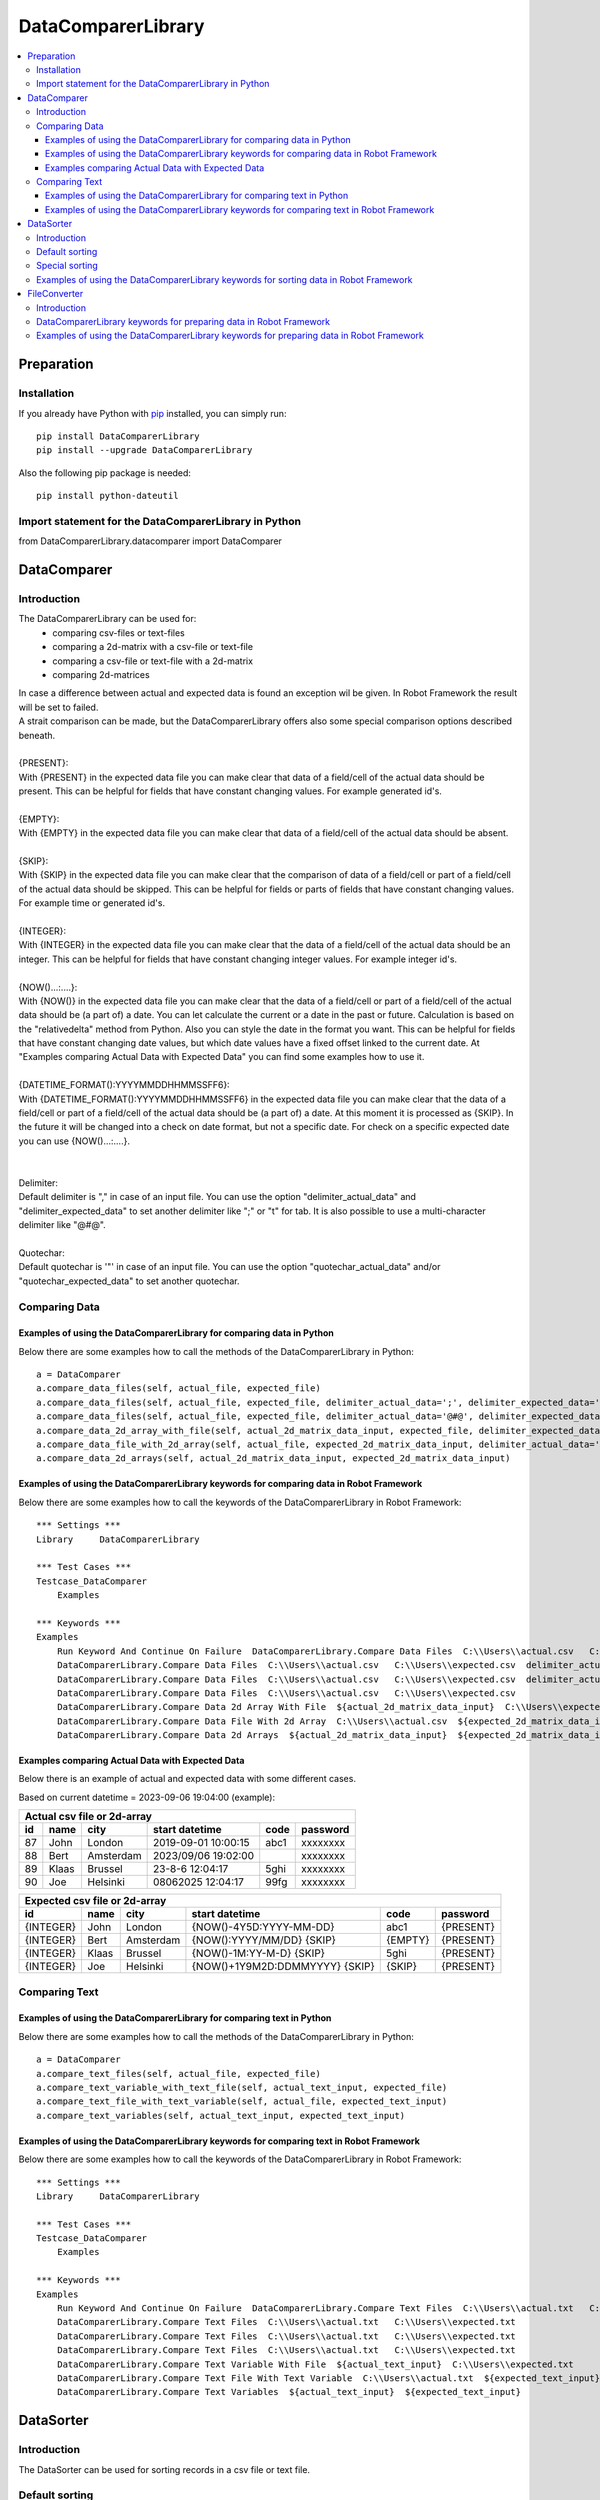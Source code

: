 ===================
DataComparerLibrary
===================

.. contents::
   :local:


Preparation
===================

Installation
------------

If you already have Python with `pip <https://pip.pypa.io>`_ installed,
you can simply run::

    pip install DataComparerLibrary
    pip install --upgrade DataComparerLibrary


Also the following pip package is needed::

    pip install python-dateutil


Import statement for the DataComparerLibrary in Python
------------------------------------------------------

from DataComparerLibrary.datacomparer import DataComparer



DataComparer
============

Introduction
------------

The DataComparerLibrary can be used for:
    - comparing csv-files or text-files
    - comparing a 2d-matrix with a csv-file or text-file
    - comparing a csv-file or text-file with a 2d-matrix
    - comparing 2d-matrices

| In case a difference between actual and expected data is found an exception wil be given. In Robot Framework
  the result will be set to failed.
| A strait comparison can be made, but the DataComparerLibrary offers also some special comparison options described
  beneath.
|
| {PRESENT}:
| With {PRESENT} in the expected data file you can make clear that data of a field/cell of the actual data should be present.
  This can be helpful for fields that have constant changing values. For example generated id's.
|
| {EMPTY}:
| With {EMPTY} in the expected data file you can make clear that data of a field/cell of the actual data should be absent.
|
| {SKIP}:
| With {SKIP} in the expected data file you can make clear that the comparison of data of a field/cell or part of a field/cell
  of the actual data should be skipped. This can be helpful for fields or parts of fields that have constant changing
  values. For example time or generated id's.
|
| {INTEGER}:
| With {INTEGER} in the expected data file you can make clear that the data of a field/cell of the actual data should be an
  integer. This can be helpful for fields that have constant changing integer values. For example integer id's.
|
| {NOW()...:....}:
| With {NOW()} in the expected data file you can make clear that the data of a field/cell or part of a field/cell of the actual
  data should be (a part of) a date. You can let calculate the current or a date in the past or future. Calculation is
  based on the "relativedelta" method from Python. Also you can style the date in the format you want. This can be
  helpful for fields that have constant changing date values, but which date values have a fixed offset linked to the
  current date. At "Examples comparing Actual Data with Expected Data" you can find some examples how to use it.
|
| {DATETIME_FORMAT():YYYYMMDDHHMMSSFF6}:
| With {DATETIME_FORMAT():YYYYMMDDHHMMSSFF6} in the expected data file you can make clear that the data of a field/cell or part of a field/cell of the actual
  data should be (a part of) a date. At this moment it is processed as {SKIP}. In the future it will be changed into a check on date format, but
  not a specific date. For check on a specific expected date you can use {NOW()...:....}.
|
|
| Delimiter:
| Default delimiter is "," in case of an input file. You can use the option "delimiter_actual_data" and "delimiter_expected_data" to set another
  delimiter like ";" or "\t" for tab. It is also possible to use a multi-character delimiter like "@#@".
|
| Quotechar:
| Default quotechar is '"' in case of an input file. You can use the option "quotechar_actual_data" and/or "quotechar_expected_data" to set another
  quotechar.


Comparing Data
--------------


Examples of using the DataComparerLibrary for comparing data in Python
~~~~~~~~~~~~~~~~~~~~~~~~~~~~~~~~~~~~~~~~~~~~~~~~~~~~~~~~~~~~~~~~~~~~~~

Below there are some examples how to call the methods of the DataComparerLibrary in Python::


    a = DataComparer
    a.compare_data_files(self, actual_file, expected_file)
    a.compare_data_files(self, actual_file, expected_file, delimiter_actual_data=';', delimiter_expected_data=';')
    a.compare_data_files(self, actual_file, expected_file, delimiter_actual_data='@#@', delimiter_expected_data='@#@')
    a.compare_data_2d_array_with_file(self, actual_2d_matrix_data_input, expected_file, delimiter_expected_data='\t')
    a.compare_data_file_with_2d_array(self, actual_file, expected_2d_matrix_data_input, delimiter_actual_data=';')
    a.compare_data_2d_arrays(self, actual_2d_matrix_data_input, expected_2d_matrix_data_input)


Examples of using the DataComparerLibrary keywords for comparing data in Robot Framework
~~~~~~~~~~~~~~~~~~~~~~~~~~~~~~~~~~~~~~~~~~~~~~~~~~~~~~~~~~~~~~~~~~~~~~~~~~~~~~~~~~~~~~~~

Below there are some examples how to call the keywords of the DataComparerLibrary in Robot Framework::


    *** Settings ***
    Library     DataComparerLibrary

    *** Test Cases ***
    Testcase_DataComparer
        Examples

    *** Keywords ***
    Examples
        Run Keyword And Continue On Failure  DataComparerLibrary.Compare Data Files  C:\\Users\\actual.csv   C:\\Users\\expected.csv
        DataComparerLibrary.Compare Data Files  C:\\Users\\actual.csv   C:\\Users\\expected.csv  delimiter_actual_data=;  delimiter_expected_data=;
        DataComparerLibrary.Compare Data Files  C:\\Users\\actual.csv   C:\\Users\\expected.csv  delimiter_actual_data=@#@  delimiter_expected_data=@#@
        DataComparerLibrary.Compare Data Files  C:\\Users\\actual.csv   C:\\Users\\expected.csv
        DataComparerLibrary.Compare Data 2d Array With File  ${actual_2d_matrix_data_input}  C:\\Users\\expected.csv  delimiter_expected_data=\t
        DataComparerLibrary.Compare Data File With 2d Array  C:\\Users\\actual.csv  ${expected_2d_matrix_data_input}  delimiter_actual_data=;
        DataComparerLibrary.Compare Data 2d Arrays  ${actual_2d_matrix_data_input}  ${expected_2d_matrix_data_input}


Examples comparing Actual Data with Expected Data
~~~~~~~~~~~~~~~~~~~~~~~~~~~~~~~~~~~~~~~~~~~~~~~~~

Below there is an example of actual and expected data with some different cases.



Based on current datetime = 2023-09-06 19:04:00  (example):


+--------------------------------------------------------------------------------------------------+
|                                   Actual csv file or 2d-array                                    |
+--------------+----------+--------------+---------------------------------+---------+-------------+
| id           | name     | city         | start datetime                  | code    | password    |
+==============+==========+==============+=================================+=========+=============+
| 87           | John     | London       | 2019-09-01 10:00:15             | abc1    | xxxxxxxx    |
+--------------+----------+--------------+---------------------------------+---------+-------------+
| 88           | Bert     | Amsterdam    | 2023/09/06 19:02:00             |         | xxxxxxxx    |
+--------------+----------+--------------+---------------------------------+---------+-------------+
| 89           | Klaas    | Brussel      | 23-8-6 12:04:17                 | 5ghi    | xxxxxxxx    |
+--------------+----------+--------------+---------------------------------+---------+-------------+
| 90           | Joe      | Helsinki     | 08062025 12:04:17               | 99fg    | xxxxxxxx    |
+--------------+----------+--------------+---------------------------------+---------+-------------+


+--------------------------------------------------------------------------------------------------+
|                                   Expected csv file or 2d-array                                  |
+--------------+----------+--------------+---------------------------------+---------+-------------+
| id           | name     | city         | start datetime                  | code    | password    |
+==============+==========+==============+=================================+=========+=============+
| {INTEGER}    | John     | London       | {NOW()-4Y5D:YYYY-MM-DD}         | abc1    | {PRESENT}   |
+--------------+----------+--------------+---------------------------------+---------+-------------+
| {INTEGER}    | Bert     | Amsterdam    | {NOW():YYYY/MM/DD} {SKIP}       | {EMPTY} | {PRESENT}   |
+--------------+----------+--------------+---------------------------------+---------+-------------+
| {INTEGER}    | Klaas    | Brussel      | {NOW()-1M:YY-M-D} {SKIP}        | 5ghi    | {PRESENT}   |
+--------------+----------+--------------+---------------------------------+---------+-------------+
| {INTEGER}    | Joe      | Helsinki     | {NOW()+1Y9M2D:DDMMYYYY} {SKIP}  | {SKIP}  | {PRESENT}   |
+--------------+----------+--------------+---------------------------------+---------+-------------+


Comparing Text
--------------

Examples of using the DataComparerLibrary for comparing text in Python
~~~~~~~~~~~~~~~~~~~~~~~~~~~~~~~~~~~~~~~~~~~~~~~~~~~~~~~~~~~~~~~~~~~~~~

Below there are some examples how to call the methods of the DataComparerLibrary in Python::


    a = DataComparer
    a.compare_text_files(self, actual_file, expected_file)
    a.compare_text_variable_with_text_file(self, actual_text_input, expected_file)
    a.compare_text_file_with_text_variable(self, actual_file, expected_text_input)
    a.compare_text_variables(self, actual_text_input, expected_text_input)


Examples of using the DataComparerLibrary keywords for comparing text in Robot Framework
~~~~~~~~~~~~~~~~~~~~~~~~~~~~~~~~~~~~~~~~~~~~~~~~~~~~~~~~~~~~~~~~~~~~~~~~~~~~~~~~~~~~~~~~

Below there are some examples how to call the keywords of the DataComparerLibrary in Robot Framework::


    *** Settings ***
    Library     DataComparerLibrary

    *** Test Cases ***
    Testcase_DataComparer
        Examples

    *** Keywords ***
    Examples
        Run Keyword And Continue On Failure  DataComparerLibrary.Compare Text Files  C:\\Users\\actual.txt   C:\\Users\\expected.txt
        DataComparerLibrary.Compare Text Files  C:\\Users\\actual.txt   C:\\Users\\expected.txt
        DataComparerLibrary.Compare Text Files  C:\\Users\\actual.txt   C:\\Users\\expected.txt
        DataComparerLibrary.Compare Text Files  C:\\Users\\actual.txt   C:\\Users\\expected.txt
        DataComparerLibrary.Compare Text Variable With File  ${actual_text_input}  C:\\Users\\expected.txt
        DataComparerLibrary.Compare Text File With Text Variable  C:\\Users\\actual.txt  ${expected_text_input}
        DataComparerLibrary.Compare Text Variables  ${actual_text_input}  ${expected_text_input}



DataSorter
==========

Introduction
------------
The DataSorter can be used for sorting records in a csv file or text file.


Default sorting
---------------
The default sorting is alphabetically based in ascending order on column 0 on all records.


Special sorting
---------------

| With the DataSorter it is possible to tune the sorting of records.
|
| number_of_header_lines:
| Optional argument "number_of_header_lines" can be used to set the number of header records. These records will be excluded from sorting.
  In case this optional argument is not present the default value is set to 0.
|
| number_of_trailer_lines:
| Optional argument "number_of_trailer_lines" can be used to set the number of trailer records. These records will be excluded from sorting.
  In case this optional argument is not present the default value is set to 0.
|
| sort_on_columns_list:
| Optional argument "sort_on_columns_list" can be used to specify one or more columns on which should be sorted and in which order of columns.
  Sorting of a column can be done in an alphabetic or numeric way.
|
| delimiter:
| Optional argument "delimiter" can be used to set the delimiter.
  Default delimiter is "," in case of an input file. You can use the option "delimiter" to set another delimiter
  like ";" or "\t" for tab. It is also possible to use a multi-character delimiter like "@#@".


Examples of using the DataComparerLibrary keywords for sorting data in Robot Framework
----------------------------------------------------------------------------------------

Below there are some examples how to call the keywords of the DataComparerLibrary in Robot Framework::


    *** Settings ***
    Library     DataComparerLibrary

    *** Test Cases ***
    Testcase_DataSorter
        Examples

    *** Keywords ***
    Examples
        # sorting examples
        #
        # Sorting alphabetic on column 0, 5 and 4
        ${sorting_column_0_5_4} =  create list   0  5  4
        # Sorting alphabetic on column 4 and 1 and numeric on colum 3
        ${sorting_column_4_3i_1} =  create list   4  ${3}  1


        Run Keyword And Continue On Failure  DataComparerLibrary.Sort Csv Files  C:\\Users\\unsorted.csv   C:\\Users\\sorted.csv
        DataComparerLibrary.Sort Csv Files  C:\\Users\\unsorted.csv   C:\\Users\\sorted.csv  number_of_header_lines=5  sort_on_columns_list=${sorting_column_0_5_4}  number_of_trailer_lines=5  delimiter=;
        DataComparerLibrary.Sort Csv Files  C:\\Users\\unsorted.csv   C:\\Users\\sorted.csv  number_of_header_lines=4  sort_on_columns_list=${sorting_column_4_3i_1}  delimiter=@#@
        DataComparerLibrary.Sort Csv Files  C:\\Users\\unsorted.csv   C:\\Users\\sorted.csv  number_of_trailer_lines=2  delimiter=\t
        DataComparerLibrary.Sort Csv Files  C:\\Users\\unsorted.csv   C:\\Users\\sorted.csv


FileConverter
=============

Introduction
------------

Records in files can be ended by carriage return line feed (CRLF). In some situations separate line feeds (LF) are
present within records. For example for an easy way of sorting records this can be a problem.

DataComparerLibrary keywords for preparing data in Robot Framework
------------------------------------------------------------------

The keywords "Remove Separate Lf" and "Replace Separate Lf" support removing/replacing a separate Lf in the data from
the input file. The result will be written to an output file.


Examples of using the DataComparerLibrary keywords for preparing data in Robot Framework
----------------------------------------------------------------------------------------

Below there are some examples how to call the keywords of the DataComparerLibrary in Robot Framework::


    *** Settings ***
    Library     DataComparerLibrary

    *** Test Cases ***
    Testcase_FileConverter
        Remove Separate LF From Data In File
        Replace Separated LF With Character Or String From Data In File

    *** Keywords ***
    Remove Separate LF From Data In File
        DataComparerLibrary.Remove Separate Lf  ${path_actual_input_files}\\input_file_with_lf.txt  ${path_actual_output_files}\\output_file_without_lf.txt


    Replace Separated LF With Character Or String From Data In File
        DataComparerLibrary.Replace Separate Lf  ${input_file_with_separate_lf}   ${output_file_lf_replaced_by_character_or_string}   ${replacement_string}
        DataComparerLibrary.Replace Separate Lf  input_file_with_separate_lf.txt  output_file_lf_replaced_by_character_or_string.txt  abc
        DataComparerLibrary.Replace Separate Lf  input_file_with_separate_lf.txt  output_file_lf_replaced_by_character_or_string.txt  x
        DataComparerLibrary.Replace Separate Lf  input_file_with_separate_lf.txt  output_file_lf_replaced_by_character_or_string.txt  ${SPACE}


